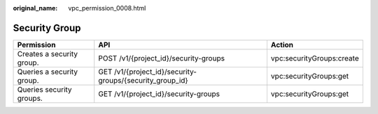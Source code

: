 :original_name: vpc_permission_0008.html

.. _vpc_permission_0008:

Security Group
==============

+---------------------------+----------------------------------------------------------+---------------------------+
| Permission                | API                                                      | Action                    |
+===========================+==========================================================+===========================+
| Creates a security group. | POST /v1/{project_id}/security-groups                    | vpc:securityGroups:create |
+---------------------------+----------------------------------------------------------+---------------------------+
| Queries a security group. | GET /v1/{project_id}/security-groups/{security_group_id} | vpc:securityGroups:get    |
+---------------------------+----------------------------------------------------------+---------------------------+
| Queries security groups.  | GET /v1/{project_id}/security-groups                     | vpc:securityGroups:get    |
+---------------------------+----------------------------------------------------------+---------------------------+

